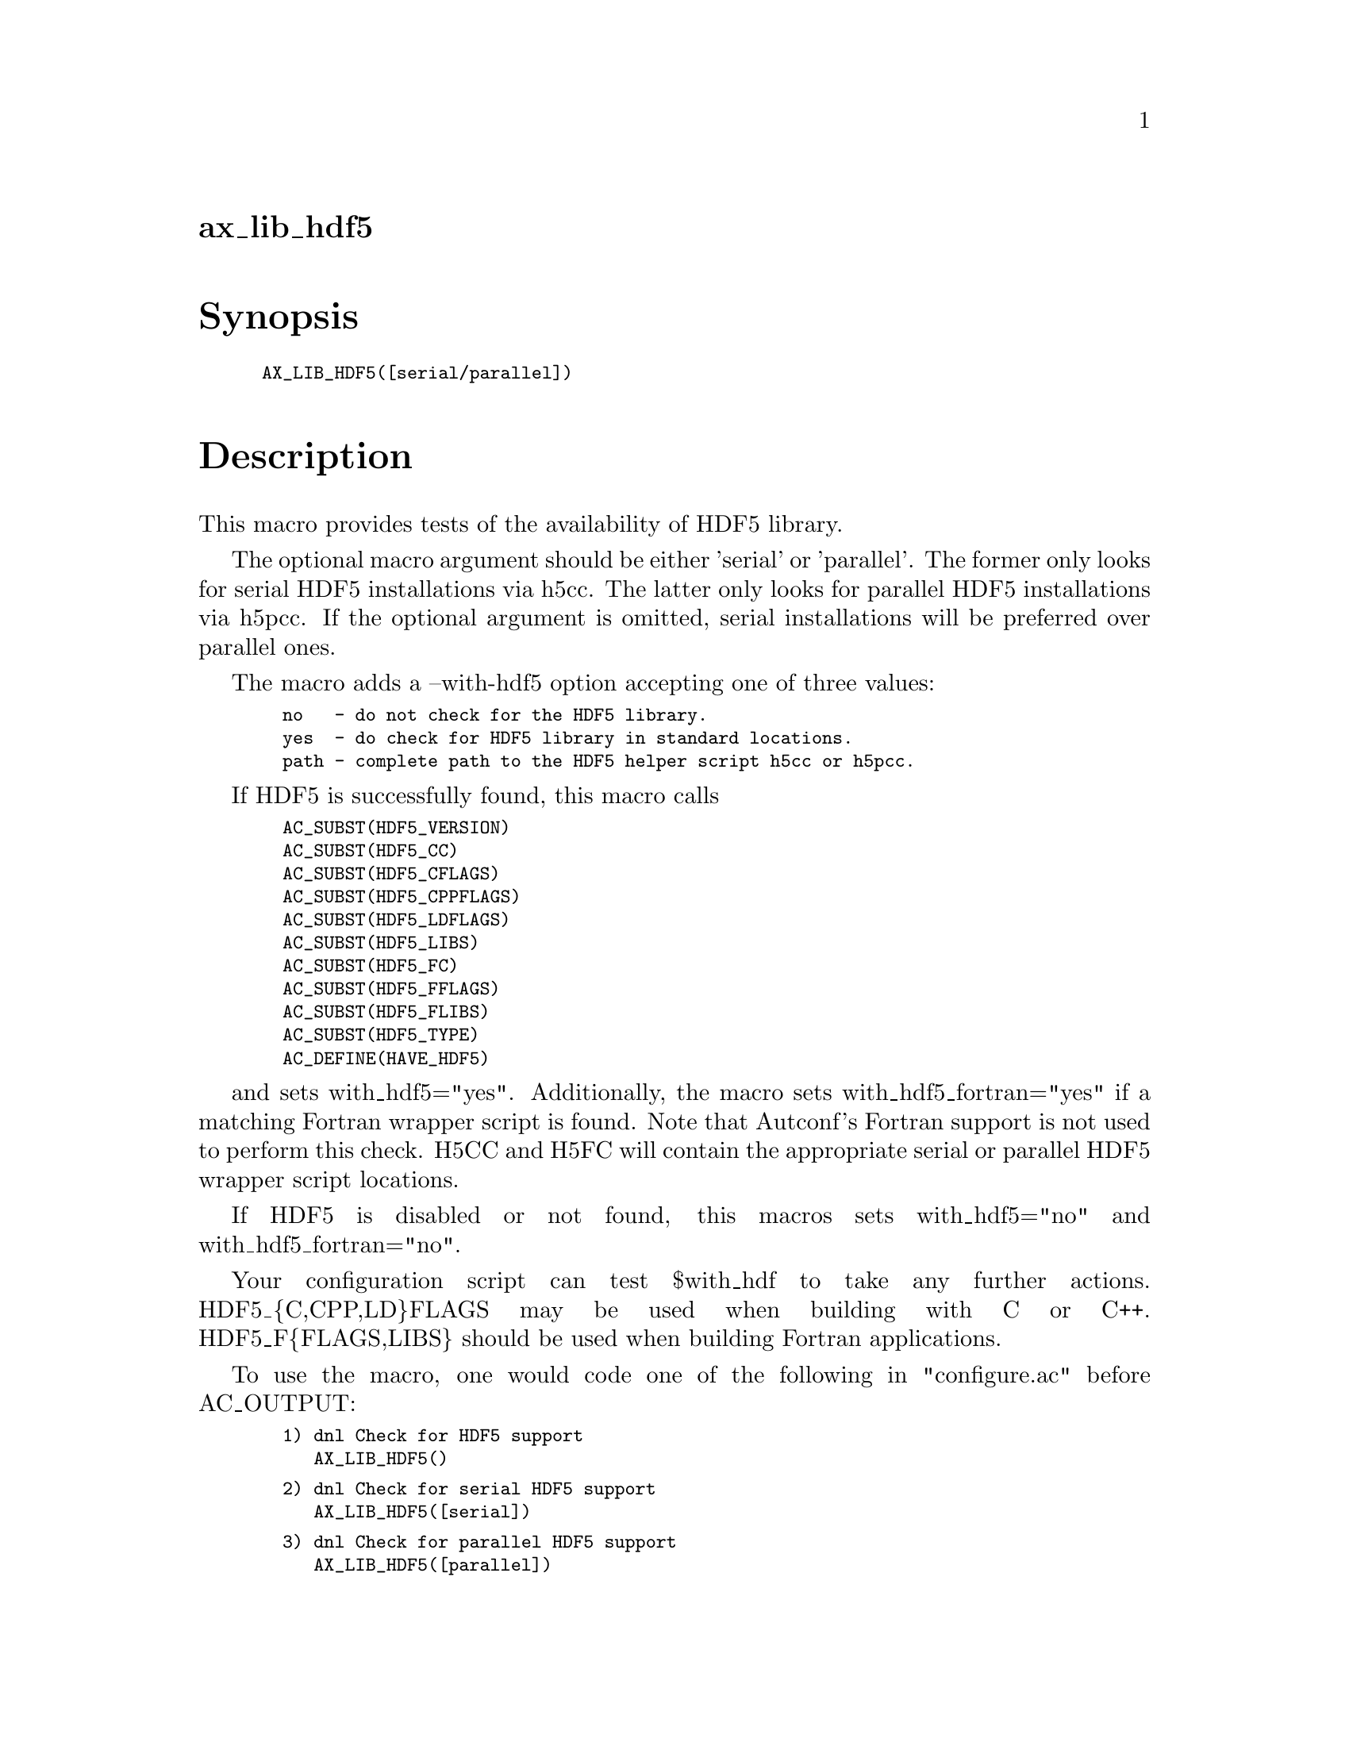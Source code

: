 @node ax_lib_hdf5
@unnumberedsec ax_lib_hdf5

@majorheading Synopsis

@smallexample
AX_LIB_HDF5([serial/parallel])
@end smallexample

@majorheading Description

This macro provides tests of the availability of HDF5 library.

The optional macro argument should be either 'serial' or 'parallel'. The
former only looks for serial HDF5 installations via h5cc. The latter
only looks for parallel HDF5 installations via h5pcc. If the optional
argument is omitted, serial installations will be preferred over
parallel ones.

The macro adds a --with-hdf5 option accepting one of three values:

@smallexample
  no   - do not check for the HDF5 library.
  yes  - do check for HDF5 library in standard locations.
  path - complete path to the HDF5 helper script h5cc or h5pcc.
@end smallexample

If HDF5 is successfully found, this macro calls

@smallexample
  AC_SUBST(HDF5_VERSION)
  AC_SUBST(HDF5_CC)
  AC_SUBST(HDF5_CFLAGS)
  AC_SUBST(HDF5_CPPFLAGS)
  AC_SUBST(HDF5_LDFLAGS)
  AC_SUBST(HDF5_LIBS)
  AC_SUBST(HDF5_FC)
  AC_SUBST(HDF5_FFLAGS)
  AC_SUBST(HDF5_FLIBS)
  AC_SUBST(HDF5_TYPE)
  AC_DEFINE(HAVE_HDF5)
@end smallexample

and sets with_hdf5="yes".  Additionally, the macro sets
with_hdf5_fortran="yes" if a matching Fortran wrapper script is found.
Note that Autconf's Fortran support is not used to perform this check.
H5CC and H5FC will contain the appropriate serial or parallel HDF5
wrapper script locations.

If HDF5 is disabled or not found, this macros sets with_hdf5="no" and
with_hdf5_fortran="no".

Your configuration script can test $with_hdf to take any further
actions. HDF5_@{C,CPP,LD@}FLAGS may be used when building with C or C++.
HDF5_F@{FLAGS,LIBS@} should be used when building Fortran applications.

To use the macro, one would code one of the following in "configure.ac"
before AC_OUTPUT:

@smallexample
  1) dnl Check for HDF5 support
     AX_LIB_HDF5()
@end smallexample

@smallexample
  2) dnl Check for serial HDF5 support
     AX_LIB_HDF5([serial])
@end smallexample

@smallexample
  3) dnl Check for parallel HDF5 support
     AX_LIB_HDF5([parallel])
@end smallexample

One could test $with_hdf5 for the outcome or display it as follows

@smallexample
  echo "HDF5 support:  $with_hdf5"
@end smallexample

You could also for example, override the default CC in "configure.ac" to
enforce compilation with the compiler that HDF5 uses:

@smallexample
  AX_LIB_HDF5([parallel])
  if test "$with_hdf5" = "yes"; then
          CC="$HDF5_CC"
  else
          AC_MSG_ERROR([Unable to find HDF5, we need parallel HDF5.])
  fi
@end smallexample

The HDF5_TYPE environment variable returns "parallel" or "serial",
depending on which type of library is found.

@majorheading Source Code

Download the
@uref{http://git.savannah.gnu.org/gitweb/?p=autoconf-archive.git;a=blob_plain;f=m4/ax_lib_hdf5.m4,latest
version of @file{ax_lib_hdf5.m4}} or browse
@uref{http://git.savannah.gnu.org/gitweb/?p=autoconf-archive.git;a=history;f=m4/ax_lib_hdf5.m4,the
macro's revision history}.

@majorheading License

@w{Copyright @copyright{} 2009 Timothy Brown @email{tbrown@@freeshell.org}} @* @w{Copyright @copyright{} 2010 Rhys Ulerich @email{rhys.ulerich@@gmail.com}}

Copying and distribution of this file, with or without modification, are
permitted in any medium without royalty provided the copyright notice
and this notice are preserved. This file is offered as-is, without any
warranty.
